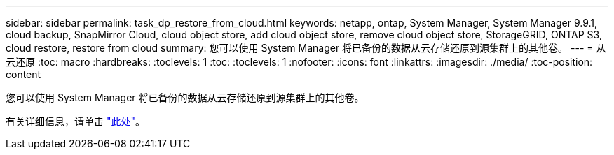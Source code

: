 ---
sidebar: sidebar 
permalink: task_dp_restore_from_cloud.html 
keywords: netapp, ontap, System Manager, System Manager 9.9.1, cloud backup, SnapMirror Cloud, cloud object store, add cloud object store, remove cloud object store, StorageGRID, ONTAP S3, cloud restore, restore from cloud 
summary: 您可以使用 System Manager 将已备份的数据从云存储还原到源集群上的其他卷。 
---
= 从云还原
:toc: macro
:hardbreaks:
:toclevels: 1
:toc: 
:toclevels: 1
:nofooter: 
:icons: font
:linkattrs: 
:imagesdir: ./media/
:toc-position: content


[role="lead"]
您可以使用 System Manager 将已备份的数据从云存储还原到源集群上的其他卷。

有关详细信息，请单击 link:task_dp_back_up_to_cloud.html#restore-from-the-cloud["此处"]。
